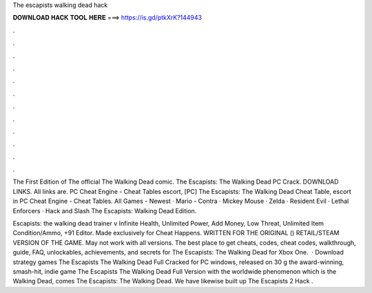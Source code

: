 The escapists walking dead hack



𝐃𝐎𝐖𝐍𝐋𝐎𝐀𝐃 𝐇𝐀𝐂𝐊 𝐓𝐎𝐎𝐋 𝐇𝐄𝐑𝐄 ===> https://is.gd/ptkXrK?144943



.



.



.



.



.



.



.



.



.



.



.



.

The First Edition of The official The Walking Dead comic. The Escapists: The Walking Dead PC Crack. DOWNLOAD LINKS. All links are. PC Cheat Engine - Cheat Tables escort, [PC] The Escapists: The Walking Dead Cheat Table, escort in PC Cheat Engine - Cheat Tables. All Games - Newest · Mario - Contra · Mickey Mouse · Zelda · Resident Evil · Lethal Enforcers · Hack and Slash The Escapists: Walking Dead Edition.

Escapists: the walking dead trainer v Infinite Health, Unlimited Power, Add Money, Low Threat, Unlimited Item Condition/Ammo, +91 Editor. Made exclusively for Cheat Happens. WRITTEN FOR THE ORIGINAL () RETAIL/STEAM VERSION OF THE GAME. May not work with all versions. The best place to get cheats, codes, cheat codes, walkthrough, guide, FAQ, unlockables, achievements, and secrets for The Escapists: The Walking Dead for Xbox One.  · Download strategy games The Escapists The Walking Dead Full Cracked for PC windows, released on 30 g the award-winning, smash-hit, indie game The Escapists The Walking Dead Full Version with the worldwide phenomenon which is the Walking Dead, comes The Escapists: The Walking Dead. We have likewise built up The Escapists 2 Hack .
